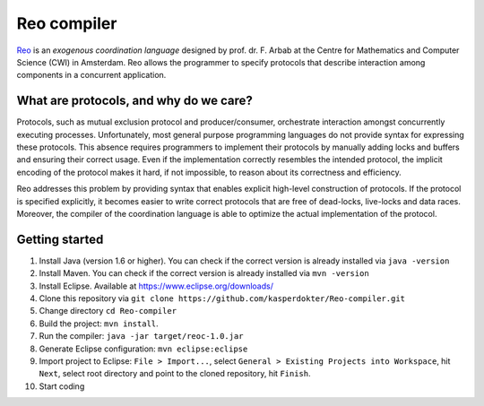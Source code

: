 
Reo compiler
============

.. _Reo: http://reo.project.cwi.nl/reo/wiki

Reo_ is an *exogenous coordination language* designed by prof. dr. F. Arbab at the Centre for Mathematics and Computer Science (​CWI) in Amsterdam.
Reo allows the programmer to specify protocols that describe interaction among components in a concurrent application.

What are protocols, and why do we care?
---------------------------------------

Protocols, such as mutual exclusion protocol and producer/consumer, orchestrate interaction amongst concurrently executing processes.
Unfortunately, most general purpose programming languages do not provide syntax for expressing these protocols.
This absence requires programmers to implement their protocols by manually adding locks and buffers and ensuring their correct usage. 
Even if the implementation correctly resembles the intended protocol, the implicit encoding of the protocol makes it hard, if not impossible, to reason about its correctness and efficiency.

Reo addresses this problem by providing syntax that enables explicit high-level construction of protocols.
If the protocol is specified explicitly, it becomes easier to write correct protocols that are free of dead-locks, live-locks and data races.
Moreover, the compiler of the coordination language is able to optimize the actual implementation of the protocol.

Getting started
---------------

1. Install Java (version 1.6 or higher). You can check if the correct version is already installed via ``java -version``

2. Install Maven. You can check if the correct version is already installed via ``mvn -version``

3. Install Eclipse. Available at https://www.eclipse.org/downloads/

4. Clone this repository via ``git clone https://github.com/kasperdokter/Reo-compiler.git``

5. Change directory ``cd Reo-compiler``

6. Build the project: ``mvn install``. 

7. Run the compiler: ``java -jar target/reoc-1.0.jar``

8. Generate Eclipse configuration: ``mvn eclipse:eclipse``

9. Import project to Eclipse: ``File > Import...``, select ``General > Existing Projects into Workspace``, hit ``Next``, select root directory and point to the cloned repository, hit ``Finish``.

10. Start coding
